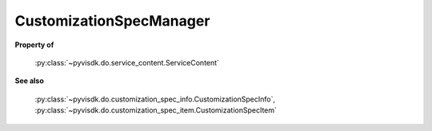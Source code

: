 
================================================================================
CustomizationSpecManager
================================================================================


**Property of**
    
    :py:class:`~pyvisdk.do.service_content.ServiceContent`
    
**See also**
    
    :py:class:`~pyvisdk.do.customization_spec_info.CustomizationSpecInfo`,
    :py:class:`~pyvisdk.do.customization_spec_item.CustomizationSpecItem`
    
.. 'autoclass':: pyvisdk.mo.customization_spec_manager.CustomizationSpecManager
    :members:
    :inherited-members: